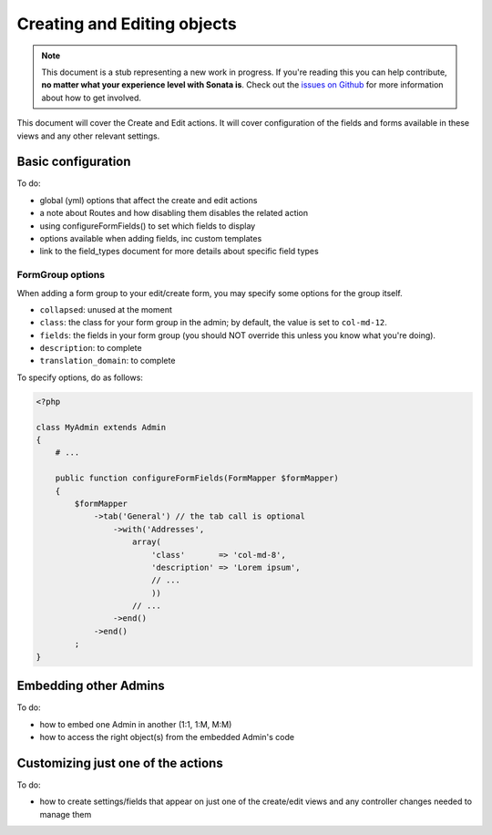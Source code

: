 Creating and Editing objects
============================

.. note::

    This document is a stub representing a new work in progress. If you're reading
    this you can help contribute, **no matter what your experience level with Sonata
    is**. Check out the `issues on Github`_ for more information about how to get involved.

This document will cover the Create and Edit actions. It will cover configuration
of the fields and forms available in these views and any other relevant settings.


Basic configuration
-------------------

To do:

- global (yml) options that affect the create and edit actions
- a note about Routes and how disabling them disables the related action
- using configureFormFields() to set which fields to display
- options available when adding fields, inc custom templates
- link to the field_types document for more details about specific field types

FormGroup options
~~~~~~~~~~~~~~~~~

When adding a form group to your edit/create form, you may specify some options for the group itself.

- ``collapsed``: unused at the moment
- ``class``: the class for your form group in the admin; by default, the value is set to ``col-md-12``.
- ``fields``: the fields in your form group (you should NOT override this unless you know what you're doing).
- ``description``: to complete
- ``translation_domain``: to complete

To specify options, do as follows:

.. code-block:: php

    <?php

    class MyAdmin extends Admin
    {
        # ...

        public function configureFormFields(FormMapper $formMapper)
        {
            $formMapper
                ->tab('General') // the tab call is optional
                    ->with('Addresses',
                        array(
                            'class'       => 'col-md-8',
                            'description' => 'Lorem ipsum',
                            // ...
                            ))
                        // ...
                    ->end()
                ->end()
            ;
    }

Embedding other Admins
----------------------

To do:

- how to embed one Admin in another (1:1, 1:M, M:M)
- how to access the right object(s) from the embedded Admin's code


Customizing just one of the actions
-----------------------------------

To do:

- how to create settings/fields that appear on just one of the create/edit views
  and any controller changes needed to manage them

.. _`issues on GitHub`: https://github.com/sonata-project/SonataAdminBundle/issues/1519
